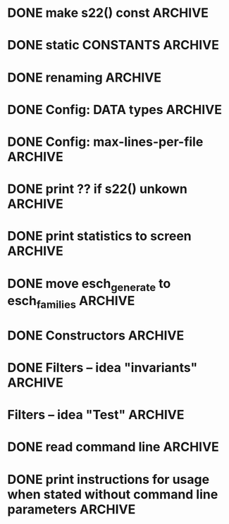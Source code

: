 * DONE make s22() const                                             :ARCHIVE:
introduce method 
   compute_KS_invariants()
to Space, Space_family & Deque_of_Space_families

* DONE static CONSTANTS                                             :ARCHIVE:
for s22() unkown        (not yet computed)
for s22() uncomputable  (condition C fails)
* DONE renaming                                                     :ARCHIVE:
Space_family             -->  SpaceTuple
Deque_of_Space_families  -->  SpaceTupleList
   
* DONE Config: DATA types                                           :ARCHIVE:
* DONE Config: max-lines-per-file                                   :ARCHIVE:
* DONE print ?? if s22() unkown                                     :ARCHIVE:
print WARNING if condition C fails
* DONE print statistics to screen                                   :ARCHIVE:
* DONE move esch_generate to esch_families                          :ARCHIVE:
* DONE Constructors                                                 :ARCHIVE:
* DONE Filters -- idea "invariants"                                 :ARCHIVE:

HomotopyClass(E1) returns "tuple" |s22|, sgn(s22,s), |s|, |r|
(of type deque<boost::variant<long, rational<long long>>)

vector<boost::variant<...>> homotopyClass(const Space &E)
{
   my_var.pushback(|s22|), 
   my_var.pushback(sign(s22,s)), 
   ... 
   return my_var
}

class IsoClass
{
}



class HomotopyClass : parent IsoClass
{
  rational abs_s22
  long abs_s2
  int sign
  long r
  long abs_s


}


* Filters -- idea "Test"                                            :ARCHIVE:
user interface:

   Test::HomotopyClass.is_equal(E1,E2)


** esch_tests.h:

Test
   is_equal(E1,E2)
   is_greater(E1,E2)

Test::HomotopyClass
   equal(E1,E2):
   - |s22|, sgn(s22,s), |s|, |r| agree
   greater(E1,E2):
   - |s22|, sgn(s22,s), |s|, |r|  

Test::TangentialHomotopyClass
   - Test::HomotopyClass.is_equal & p agrees
   - ....

Test::Homeomorphism
   - Test::HomotopyClass.is_equal & |s2| & sign(s2,s) agree
   - ...

** esch_families:   <-- should include esch_generate

Deque_of_Space_families:
   + method generate_rs_families
   + method filter
     pass above Test objects as parameter

** aux_math:

sgn(p/q,s) =  1 if 1/2 > p/q > 0 and s > 0
sgn(p/q,s) =  0 if 1/2 = p/q  OR  p/q = 0  OR  s = 0
sgn(p/q,s) = -1 if (1/2 > p/q > 0  and s < 0)  OR  (0 > p/q > -1/2  and s > 0)

To compute it, define
    sgn(s) = 1 / 0 / -1
  sgn(p/q) = 1 / 0 / -1
and multiply these together.


** OLD TEST CODE

class Test
{
  static bool equal(const Space& E1, const Space& E2); //placeholder for overloading later
  static bool greater(const Space& E1, const Space& E2); //placeholder for overloading later
};
class HomotopyClass : Test
{
  static bool equal(const Space& E1, const Space& E2)
  {
    if (abs(E1.s22()) != abs(E2.s22())) return false;
    if (sign(E1.s22)*sign(E1.s()) != sign(E1.s22)*sign(E2.s())) return false;
    if (abs(E1.s()) != abs(E2.s())) return false;
    if (abs(E1.r()) != abs(E2.r())) return false;
  }
  static int compareHomotopyClass(const Space& E1, const Space&E2)
  { 
    if (abs(E1.s22()) > abs(E2.s22())) return 1;
    if (abs(E1.s22()) < abs(E2.s22())) return -1;
    if (sign(E1.s22())*sign(E1.s()) > sign(E2.s22())*sign(E2.s())) return 1;
    if (sign(E1.s22())*sign(E1.s()) < sign(E2.s22())*sign(E2.s())) return -1;
    if (abs(E1.s()) > abs(E2.s())) return 1;
    if (abs(E1.s()) < abs(E2.s())) return -1;
    if (abs(E1.r()) > abs(E2.r())) return 1;
    if (abs(E1.s()) <= abs(E2.s())) return -1;
  }
} homotopyClass;

class TangentialHomotopyClass : Test
{
  static bool equal(const Space& E1, const Space& E2)
  {
    if (abs(E1.s22()) != abs(E2.s22())) return false;
    if (sign(E1.s22)*sign(E1.s()) != sign(E1.s22)*sign(E2.s())) return false;
    if (abs(E1.s()) != abs(E2.s())) return false;
    if (abs(E1.r()) != abs(E2.r())) return false;
  }
  static bool greater(const Space& E1, const Space&E2)
  { 
    if (abs(E1.s22()) > abs(E2.s22())) return true;
    if (abs(E1.s22()) < abs(E2.s22())) return false;
    if (sign(E1.s22())*sign(E1.s()) > sign(E2.s22())*sign(E2.s())) return true;
    if (sign(E1.s22())*sign(E1.s()) < sign(E2.s22())*sign(E2.s())) return false;
    if (abs(E1.s()) > abs(E2.s())) return true;
    if (abs(E1.s()) < abs(E2.s())) return false;
    if (abs(E1.r()) > abs(E2.r())) return true;
    if (abs(E1.s()) <= abs(E2.s())) return false;
  }
};
   
* DONE read command line                                            :ARCHIVE:
  
* DONE print instructions for usage when stated without command line parameters  :ARCHIVE:
